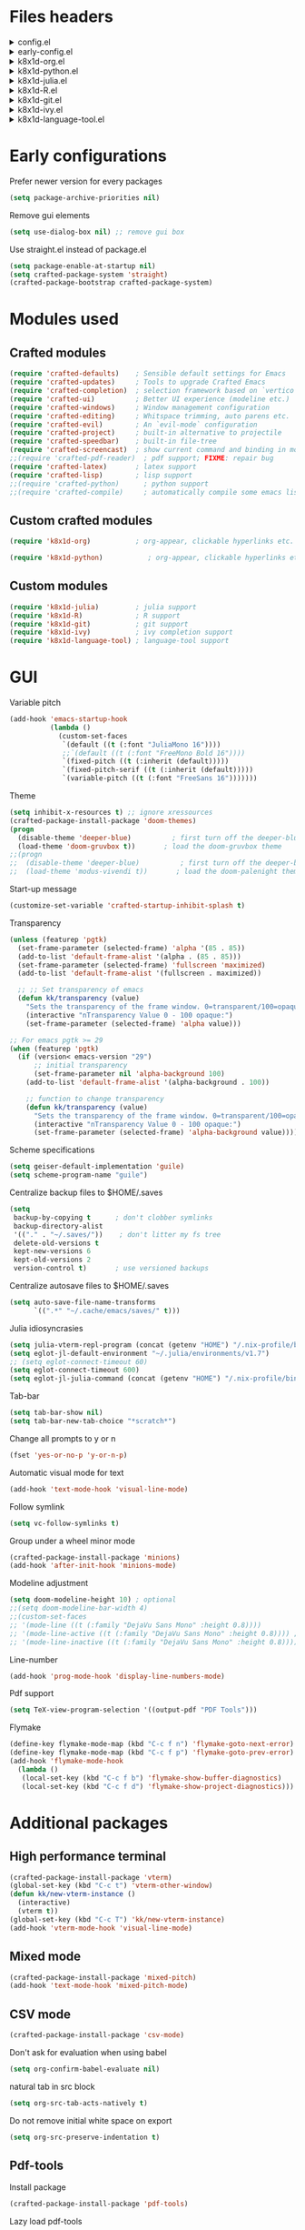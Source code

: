 :DOC-CONFIG:
#+PROPERTY: header-args :mkdirp yes :comments no :tangle config.el
#+STARTUP: fold
:END:


* Files headers

#+html: <details><summary>config.el</summary>
#+BEGIN_SRC emacs-lisp
;;; config.el -- Crafted Emacs user customization file -*- lexical-binding: t; -*-
#+END_SRC
#+html: </details>

#+html: <details><summary>early-config.el</summary>
#+BEGIN_SRC emacs-lisp :tangle early-config.el
;;; early-config.el -- Crafted Emacs user (early) customization file -*- lexical-binding: t; -*-
#+END_SRC
#+html: </details>

#+html: <details><summary>k8x1d-org.el</summary>
#+BEGIN_SRC emacs-lisp :tangle custom-modules/k8x1d-org.el 
;;; k8x1d-org.el -- Org customizations -*- lexical-binding: t; -*-

;; Copyright (C) 2022  Kevin Kaiser

;; Author: Kevin Kaiser <k8x1d@proton.me>
;; Keywords: lisp
#+END_SRC
#+html: </details>

#+html: <details><summary>k8x1d-python.el</summary>
#+BEGIN_SRC emacs-lisp :tangle custom-modules/k8x1d-python.el 
;;; k8x1d-python.el -- Org customizations -*- lexical-binding: t; -*-

;; Copyright (C) 2022  Kevin Kaiser

;; Author: Kevin Kaiser <k8x1d@proton.me>
;; Keywords: lisp
#+END_SRC
#+html: </details>

#+html: <details><summary>k8x1d-julia.el</summary>
#+BEGIN_SRC emacs-lisp :tangle custom-modules/k8x1d-julia.el 
;;; k8x1d-julia.el -- Org customizations -*- lexical-binding: t; -*-

;; Copyright (C) 2022  Kevin Kaiser

;; Author: Kevin Kaiser <k8x1d@proton.me>
;; Keywords: lisp
#+END_SRC
#+html: </details>

#+html: <details><summary>k8x1d-R.el</summary>
#+BEGIN_SRC emacs-lisp :tangle custom-modules/k8x1d-R.el 
;;; k8x1d-R.el -- Org customizations -*- lexical-binding: t; -*-

;; Copyright (C) 2022  Kevin Kaiser

;; Author: Kevin Kaiser <k8x1d@proton.me>
;; Keywords: lisp
#+END_SRC
#+html: </details>

#+html: <details><summary>k8x1d-git.el</summary>
#+BEGIN_SRC emacs-lisp :tangle custom-modules/k8x1d-git.el 
;;; k8x1d-git.el -- Org customizations -*- lexical-binding: t; -*-

;; Copyright (C) 2022  Kevin Kaiser

;; Author: Kevin Kaiser <k8x1d@proton.me>
;; Keywords: lisp
#+END_SRC
#+html: </details>

#+html: <details><summary>k8x1d-ivy.el</summary>
#+BEGIN_SRC emacs-lisp :tangle custom-modules/k8x1d-ivy.el 
;;; k8x1d-ivy.el -- Ivy completion -*- lexical-binding: t; -*-

;; Copyright (C) 2022  Kevin Kaiser

;; Author: Kevin Kaiser <k8x1d@proton.me>
;; Keywords: lisp
#+END_SRC
#+html: </details>

#+html: <details><summary>k8x1d-language-tool.el</summary>
#+BEGIN_SRC emacs-lisp :tangle custom-modules/k8x1d-language-tool.el 
;;; k8x1d-language-tool.el -- Ivy completion -*- lexical-binding: t; -*-

;; Copyright (C) 2022  Kevin Kaiser

;; Author: Kevin Kaiser <k8x1d@proton.me>
;; Keywords: lisp
#+END_SRC
#+html: </details>

* Early configurations
Prefer newer version for every packages
#+BEGIN_SRC emacs-lisp :tangle early-config.el
(setq package-archive-priorities nil)
#+END_SRC

Remove gui elements
#+BEGIN_SRC emacs-lisp :tangle early-config.el
(setq use-dialog-box nil) ;; remove gui box
#+END_SRC

Use straight.el instead of package.el
#+BEGIN_SRC emacs-lisp :tangle early-config.el
(setq package-enable-at-startup nil)
(setq crafted-package-system 'straight)
(crafted-package-bootstrap crafted-package-system)
#+END_SRC

* Modules used
** Crafted modules
#+BEGIN_SRC emacs-lisp 
(require 'crafted-defaults)    ; Sensible default settings for Emacs
(require 'crafted-updates)     ; Tools to upgrade Crafted Emacs
(require 'crafted-completion)  ; selection framework based on `vertico`
(require 'crafted-ui)          ; Better UI experience (modeline etc.)
(require 'crafted-windows)     ; Window management configuration
(require 'crafted-editing)     ; Whitspace trimming, auto parens etc.
(require 'crafted-evil)        ; An `evil-mode` configuration
(require 'crafted-project)     ; built-in alternative to projectile
(require 'crafted-speedbar)    ; built-in file-tree
(require 'crafted-screencast)  ; show current command and binding in modeline
;;(require 'crafted-pdf-reader)  ; pdf support; FIXME: repair bug
(require 'crafted-latex)       ; latex support
(require 'crafted-lisp)        ; lisp support
;;(require 'crafted-python)      ; python support
;;(require 'crafted-compile)     ; automatically compile some emacs lisp files;  FIXME: repair bug
#+END_SRC

** Custom crafted modules
#+BEGIN_SRC emacs-lisp 
(require 'k8x1d-org)           ; org-appear, clickable hyperlinks etc.
#+END_SRC

#+BEGIN_SRC emacs-lisp 
(require 'k8x1d-python)           ; org-appear, clickable hyperlinks etc.
#+END_SRC
** Custom modules
#+BEGIN_SRC emacs-lisp 
(require 'k8x1d-julia)         ; julia support
(require 'k8x1d-R)             ; R support
(require 'k8x1d-git)           ; git support
(require 'k8x1d-ivy)           ; ivy completion support
(require 'k8x1d-language-tool) ; language-tool support
#+END_SRC

* GUI
# TODO: rename section and reclassify  
Variable pitch
#+BEGIN_SRC emacs-lisp 
(add-hook 'emacs-startup-hook
          (lambda ()
            (custom-set-faces
             `(default ((t (:font "JuliaMono 16"))))
             ;;`(default ((t (:font "FreeMono Bold 16"))))
             `(fixed-pitch ((t (:inherit (default)))))
             `(fixed-pitch-serif ((t (:inherit (default)))))
             `(variable-pitch ((t (:font "FreeSans 16")))))))
#+END_SRC

Theme
#+BEGIN_SRC emacs-lisp 
(setq inhibit-x-resources t) ;; ignore xressources
(crafted-package-install-package 'doom-themes)
(progn
  (disable-theme 'deeper-blue)          ; first turn off the deeper-blue theme
  (load-theme 'doom-gruvbox t))       ; load the doom-gruvbox theme
;;(progn
;;  (disable-theme 'deeper-blue)          ; first turn off the deeper-blue theme
;;  (load-theme 'modus-vivendi t))       ; load the doom-palenight theme
#+END_SRC

Start-up message
#+BEGIN_SRC emacs-lisp 
(customize-set-variable 'crafted-startup-inhibit-splash t)
#+END_SRC

Transparency
#+BEGIN_SRC emacs-lisp
(unless (featurep 'pgtk)
  (set-frame-parameter (selected-frame) 'alpha '(85 . 85))
  (add-to-list 'default-frame-alist '(alpha . (85 . 85)))
  (set-frame-parameter (selected-frame) 'fullscreen 'maximized)
  (add-to-list 'default-frame-alist '(fullscreen . maximized))

  ;; ;; Set transparency of emacs
  (defun kk/transparency (value)
    "Sets the transparency of the frame window. 0=transparent/100=opaque"
    (interactive "nTransparency Value 0 - 100 opaque:")
    (set-frame-parameter (selected-frame) 'alpha value)))

;; For emacs pgtk >= 29
(when (featurep 'pgtk)
  (if (version< emacs-version "29")
      ;; initial transparency
      (set-frame-parameter nil 'alpha-background 100)
    (add-to-list 'default-frame-alist '(alpha-background . 100))

    ;; function to change transparency
    (defun kk/transparency (value)
      "Sets the transparency of the frame window. 0=transparent/100=opaque"
      (interactive "nTransparency Value 0 - 100 opaque:")
      (set-frame-parameter (selected-frame) 'alpha-background value))))
#+END_SRC

Scheme specifications
#+BEGIN_SRC emacs-lisp
(setq geiser-default-implementation 'guile)
(setq scheme-program-name "guile")
#+END_SRC

Centralize backup files to $HOME/.saves
#+BEGIN_SRC emacs-lisp 
(setq
 backup-by-copying t      ; don't clobber symlinks
 backup-directory-alist
 '(("." . "~/.saves/"))    ; don't litter my fs tree
 delete-old-versions t
 kept-new-versions 6
 kept-old-versions 2
 version-control t)       ; use versioned backups
#+END_SRC

Centralize autosave files to $HOME/.saves
#+BEGIN_SRC emacs-lisp 
(setq auto-save-file-name-transforms
      `((".*" "~/.cache/emacs/saves/" t)))
#+END_SRC


Julia idiosyncrasies
#+BEGIN_SRC emacs-lisp 
(setq julia-vterm-repl-program (concat (getenv "HOME") "/.nix-profile/bin/julia -t 4"))
(setq eglot-jl-default-environment "~/.julia/environments/v1.7")
;; (setq eglot-connect-timeout 60)
(setq eglot-connect-timeout 600)
(setq eglot-jl-julia-command (concat (getenv "HOME") "/.nix-profile/bin/julia"))
#+END_SRC

Tab-bar
#+BEGIN_SRC emacs-lisp 
(setq tab-bar-show nil)
(setq tab-bar-new-tab-choice "*scratch*")
#+END_SRC

Change all prompts to y or n
#+begin_src emacs-lisp
(fset 'yes-or-no-p 'y-or-n-p)
#+end_src

Automatic visual mode for text
#+begin_src emacs-lisp
(add-hook 'text-mode-hook 'visual-line-mode)
#+end_src

Follow symlink
#+BEGIN_SRC emacs-lisp
(setq vc-follow-symlinks t)
#+END_SRC

Group under a wheel minor mode
#+BEGIN_SRC emacs-lisp
(crafted-package-install-package 'minions)
(add-hook 'after-init-hook 'minions-mode)
#+END_SRC

Modeline adjustment
#+BEGIN_SRC emacs-lisp
(setq doom-modeline-height 10) ; optional
;;(setq doom-modeline-bar-width 4)
;;(custom-set-faces
;; '(mode-line ((t (:family "DejaVu Sans Mono" :height 0.8))))
;; '(mode-line-active ((t (:family "DejaVu Sans Mono" :height 0.8)))) ; For 29+
;; '(mode-line-inactive ((t (:family "DejaVu Sans Mono" :height 0.8)))))
#+END_SRC

Line-number
#+BEGIN_SRC emacs-lisp
(add-hook 'prog-mode-hook 'display-line-numbers-mode)
#+END_SRC

Pdf support
#+BEGIN_SRC emacs-lisp
(setq TeX-view-program-selection '((output-pdf "PDF Tools")))
#+END_SRC

Flymake
#+BEGIN_SRC emacs-lisp
(define-key flymake-mode-map (kbd "C-c f n") 'flymake-goto-next-error)
(define-key flymake-mode-map (kbd "C-c f p") 'flymake-goto-prev-error)
(add-hook 'flymake-mode-hook
  (lambda ()
   (local-set-key (kbd "C-c f b") 'flymake-show-buffer-diagnostics)
   (local-set-key (kbd "C-c f d") 'flymake-show-project-diagnostics)))

#+END_SRC

* Additional packages
** High performance terminal
#+BEGIN_SRC emacs-lisp 
(crafted-package-install-package 'vterm)
(global-set-key (kbd "C-c t") 'vterm-other-window)
(defun kk/new-vterm-instance ()
  (interactive)
  (vterm t))
(global-set-key (kbd "C-c T") 'kk/new-vterm-instance)
(add-hook 'vterm-mode-hook 'visual-line-mode)
#+END_SRC
** Mixed mode
#+BEGIN_SRC emacs-lisp 
(crafted-package-install-package 'mixed-pitch)
(add-hook 'text-mode-hook 'mixed-pitch-mode)
#+END_SRC
** CSV mode
#+BEGIN_SRC emacs-lisp 
(crafted-package-install-package 'csv-mode)
#+END_SRC

Don't ask for evaluation when using babel
#+BEGIN_SRC emacs-lisp
(setq org-confirm-babel-evaluate nil)
#+END_SRC

natural tab in src block
#+BEGIN_SRC emacs-lisp
(setq org-src-tab-acts-natively t)
#+END_SRC

Do not remove initial white space on export
#+BEGIN_SRC emacs-lisp
(setq org-src-preserve-indentation t)
#+END_SRC

** Pdf-tools
Install package
#+BEGIN_SRC emacs-lisp
(crafted-package-install-package 'pdf-tools)
#+END_SRC

Lazy load pdf-tools
#+BEGIN_SRC emacs-lisp
(pdf-loader-install)
#+END_SRC

Start in dark mode
#+BEGIN_SRC emacs-lisp
(add-hook 'pdf-view-mode-hook 'pdf-view-midnight-minor-mode)
#+END_SRC

* Custom modules
** k8x1d-org
Packages
#+BEGIN_SRC emacs-lisp :tangle custom-modules/k8x1d-org.el 
(require 'crafted-org)
(crafted-package-install-package 'org-superstar) ;; bullets customization
(crafted-package-install-package 'evil-org) ;; evil support for org-agenda
(crafted-package-install-package 'toc-org) ;; Table of content management
#+END_SRC

Configurations
#+BEGIN_SRC emacs-lisp :tangle custom-modules/k8x1d-org.el 
(setq org-superstar-remove-leading-stars t)
(setq org-superstar-headline-bullets-list '("◉" "○" "●" "○" "●" "○" "●"))
(setq org-superstar-special-todo-items t)
#+END_SRC

#+BEGIN_SRC emacs-lisp :tangle custom-modules/k8x1d-org.el 
(setq org-startup-indented t
      org-pretty-entities t
      org-hide-emphasis-markers t
      org-startup-with-inline-images t
      org-image-actual-width '(600))
#+END_SRC

#+BEGIN_SRC emacs-lisp :tangle custom-modules/k8x1d-org.el 
(setq org-directory "~/org")
(setq org-agenda-include-all-todo nil)
(setq org-agenda-skip-scheduled-if-done t)
(setq org-agenda-skip-deadline-if-done t)
(setq org-agenda-include-diary t)
(setq org-agenda-columns-add-appointments-to-effort-sum t)
(setq org-agenda-custom-commands nil)
(setq org-agenda-default-appointment-duration 60)
(setq org-agenda-mouse-1-follows-link t)
(setq org-agenda-skip-unavailable-files t)
(setq org-agenda-use-time-grid nil)
(setq org-agenda-files (list org-directory))
;; Org capture
(global-set-key (kbd "C-c l") #'org-store-link)
;;(global-set-key (kbd "C-c a") #'org-agenda)
(global-set-key (kbd "C-c c") #'org-capture)
(global-set-key (kbd "C-c a a") 'org-agenda)
(global-set-key (kbd "C-c a l") 'org-agenda-list)
(global-set-key (kbd "C-c a t") 'org-todo-list)
(setq org-default-notes-file (concat org-directory "/notes.org"))
(setq org-capture-templates
      '(("t" "Today" entry (file+headline "~/org/today.org" "Tasks")
         "* TODO %?\n  %i\n  %a")
        ("p" "Project" entry (file+datetree "~/org/projects.org")
         "* TODO %?\n  %i\n  %a")
        ("j" "Journal" entry (file+datetree "~/org/journal.org")
         "* %?\nEntered on %U\n  %i\n  %a")))
(setq org-refile-targets '((org-agenda-files :maxlevel . 3)))
(setq org-refile-use-outline-path 'file)
(setq org-outline-path-complete-in-steps nil)
#+END_SRC

Hooks
#+BEGIN_SRC emacs-lisp :tangle custom-modules/k8x1d-org.el 
(add-hook 'org-mode-hook 'org-superstar-mode)
(add-hook 'org-mode-hook (lambda ()
                           (require 'evil-org)
                           (evil-org-set-key-theme '(navigation insert textobjects additional calendar))))
(add-hook 'org-agenda-mode-hook (lambda ()
                                  (require 'evil-org-agenda)
                                  (evil-org-agenda-set-keys)))
(add-hook 'org-mode-hook 'evil-org-mode)
(add-hook 'org-mode-hook 'toc-org-mode)
#+END_SRC

** k8x1d-python
Packages
#+BEGIN_SRC emacs-lisp :tangle custom-modules/k8x1d-python.el 
(require 'crafted-python)
#+END_SRC

Configurations
#+BEGIN_SRC emacs-lisp :tangle custom-modules/k8x1d-python.el 
(setq python-shell-interpreter (concat (getenv "HOME") "/.guix-extra-profiles/code/code/bin/python3.9"))
(setq org-babel-python-command (concat (getenv "HOME") "/.guix-extra-profiles/code/code/bin/python3.9"))
(org-babel-do-load-languages
 'org-babel-load-languages
 '((python . t)))
#+END_SRC

** k8x1d-julia
Packages
#+BEGIN_SRC emacs-lisp :tangle custom-modules/k8x1d-julia.el 
(crafted-package-install-package 'julia-mode)
(crafted-package-install-package 'julia-vterm)
(crafted-package-install-package 'ob-julia-vterm)
(crafted-package-install-package 'eglot-jl)
#+END_SRC

Configurations
#+BEGIN_SRC emacs-lisp :tangle custom-modules/k8x1d-julia.el 
(eglot-jl-init)
#+END_SRC

Hooks
#+BEGIN_SRC emacs-lisp :tangle custom-modules/k8x1d-julia.el 
(add-hook 'julia-mode-hook 'julia-vterm-mode)
(add-hook 'org-mode-hook (lambda ()
                           (add-to-list 'org-babel-load-languages '(julia-vterm . t))
                           (org-babel-do-load-languages 'org-babel-load-languages org-babel-load-languages)))
(add-hook 'julia-mode-hook #'eglot-ensure)
#+END_SRC

** k8x1d-R
Packages
#+BEGIN_SRC emacs-lisp :tangle custom-modules/k8x1d-R.el 
(crafted-package-install-package 'ess)
#+END_SRC

Hooks
#+BEGIN_SRC emacs-lisp :tangle custom-modules/k8x1d-R.el 
(add-hook 'ess-r-mode-hook #'eglot-ensure)
#+END_SRC

** k8x1d-git
Packages
#+BEGIN_SRC emacs-lisp :tangle custom-modules/k8x1d-git.el 
(crafted-package-install-package 'magit)
(crafted-package-install-package 'magit-todos)
(crafted-package-install-package 'forge)
#+END_SRC

Hooks
#+BEGIN_SRC emacs-lisp :tangle custom-modules/k8x1d-git.el 
(add-hook 'magit-mode-hook (lambda ()
                             (magit-todos-mode)
                             (require 'forge)))
#+END_SRC

** k8x1d-ivy
Packages
#+BEGIN_SRC emacs-lisp :tangle custom-modules/k8x1d-ivy.el 
(crafted-package-install-package 'ivy)
(crafted-package-install-package 'counsel)
(crafted-package-install-package 'swiper)
(crafted-package-install-package 'ivy-pass)
#+END_SRC

#+END_SRC

Configuration
#+BEGIN_SRC emacs-lisp :tangle custom-modules/k8x1d-ivy.el 
(setq ivy-use-virtual-buffers t)
(setq enable-recursive-minibuffers t)
;; enable this if you want `swiper' to use it
;; (setq search-default-mode #'char-fold-to-regexp)
;;(global-set-key "\C-s" 'swiper)
;;(global-set-key (kbd "C-c C-r") 'ivy-resume)
;;(global-set-key (kbd "<f6>") 'ivy-resume)
;;(global-set-key (kbd "M-x") 'counsel-M-x)
;;(global-set-key (kbd "C-x C-f") 'counsel-find-file)
;;(global-set-key (kbd "<f1> f") 'counsel-describe-function)
;;(global-set-key (kbd "<f1> v") 'counsel-describe-variable)
;;(global-set-key (kbd "<f1> o") 'counsel-describe-symbol)
;;(global-set-key (kbd "<f1> l") 'counsel-find-library)
;;(global-set-key (kbd "<f2> i") 'counsel-info-lookup-symbol)
;;(global-set-key (kbd "<f2> u") 'counsel-unicode-char)
;;(global-set-key (kbd "C-c g") 'counsel-git)
;;(global-set-key (kbd "C-c j") 'counsel-git-grep)
;;(global-set-key (kbd "C-c k") 'counsel-ag)
;;(global-set-key (kbd "C-x l") 'counsel-locate)
;;(global-set-key (kbd "C-S-o") 'counsel-rhythmbox)
;;(define-key minibuffer-local-map (kbd "C-r") 'counsel-minibuffer-history)
#+END_SRC

Hooks
#+BEGIN_SRC emacs-lisp :tangle custom-modules/k8x1d-ivy.el 
(add-hook 'after-init-hook 'ivy-mode)
(add-hook 'after-init-hook 'counsel-mode)
#+END_SRC

** k8x1d-language-tool
Packages
#+BEGIN_SRC emacs-lisp :tangle custom-modules/k8x1d-language-tool.el 
(straight-use-package '(eglot-ltex :type git :host github :repo "emacs-languagetool/eglot-ltex"))
#+END_SRC

Configuration
#+BEGIN_SRC emacs-lisp :tangle custom-modules/k8x1d-language-tool.el 
(setq eglot-languagetool-server-path "~/Documents/Logiciels/editors_set-up/ltex-ls-15.2.0")
#+END_SRC

Hooks
#+BEGIN_SRC emacs-lisp :tangle custom-modules/k8x1d-language-tool.el 
(add-hook 'LaTeX-mode-hook
          (lambda ()
            (require 'eglot-ltex)
            (call-interactively #'eglot)))

(defun kk/start-ltex ()
  (interactive)
  (require 'eglot-ltex)
  (call-interactively #'eglot))
#+END_SRC

* Files footers
#+html: <details><summary>config.el</summary>
#+BEGIN_SRC emacs-lisp 
(provide 'config)
;;; config.el ends here
#+END_SRC
#+html: </details>

#+html: <details><summary>early-config.el</summary>
#+BEGIN_SRC emacs-lisp 
(provide 'early-config)
;;; early-config.el ends here
#+END_SRC
#+html: </details>

#+html: <details><summary>k8x1d-org.el</summary>
#+BEGIN_SRC emacs-lisp :tangle custom-modules/k8x1d-org.el 
(provide 'k8x1d-org)
;;; k8x1d-org.el ends here
#+END_SRC
#+html: </details>

#+html: <details><summary>k8x1d-python.el</summary>
#+BEGIN_SRC emacs-lisp :tangle custom-modules/k8x1d-python.el 
(provide 'k8x1d-python)
;;; k8x1d-python.el ends here
#+END_SRC
#+html: </details>

#+html: <details><summary>k8x1d-org.el</summary>
#+BEGIN_SRC emacs-lisp :tangle custom-modules/k8x1d-julia.el 
(provide 'k8x1d-julia)
;;; k8x1d-julia.el ends here
#+END_SRC
#+html: </details>

#+html: <details><summary>k8x1d-R.el</summary>
#+BEGIN_SRC emacs-lisp :tangle custom-modules/k8x1d-R.el 
(provide 'k8x1d-R)
;;; k8x1d-R.el ends here
#+END_SRC

#+html: <details><summary>k8x1d-git.el</summary>
#+BEGIN_SRC emacs-lisp :tangle custom-modules/k8x1d-git.el 
(provide 'k8x1d-git)
;;; k8x1d-git.el ends here
#+END_SRC
#+html: </details>

#+html: <details><summary>k8x1d-ivy.el</summary>
#+BEGIN_SRC emacs-lisp :tangle custom-modules/k8x1d-ivy.el 
(provide 'k8x1d-ivy)
;;; k8x1d-ivy.el ends here
#+END_SRC
#+html: </details>

#+html: <details><summary>k8x1d-language-tool.el</summary>
#+BEGIN_SRC emacs-lisp :tangle custom-modules/k8x1d-language-tool.el 
(provide 'k8x1d-language-tool)
;;; k8x1d-language-tool.el ends here
#+END_SRC
#+html: </details>
